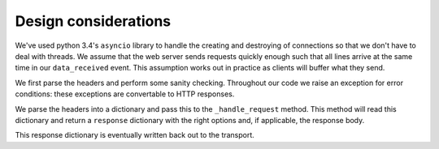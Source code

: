 =====================
Design considerations
=====================

We've used python 3.4's ``asyncio`` library to handle the creating and
destroying of connections so that we don't have to deal with threads.
We assume that the web server sends requests quickly enough such that
all lines arrive at the same time in our ``data_received`` event. This
assumption works out in practice as clients will buffer what they send.

We first parse the headers and perform some sanity checking. Throughout
our code we raise an exception for error conditions: these exceptions
are convertable to HTTP responses.

We parse the headers into a dictionary and pass this to the ``_handle_request``
method. This method will read this dictionary and return a ``response``
dictionary with the right options and, if applicable, the response body.

This response dictionary is eventually written back out to the transport.

